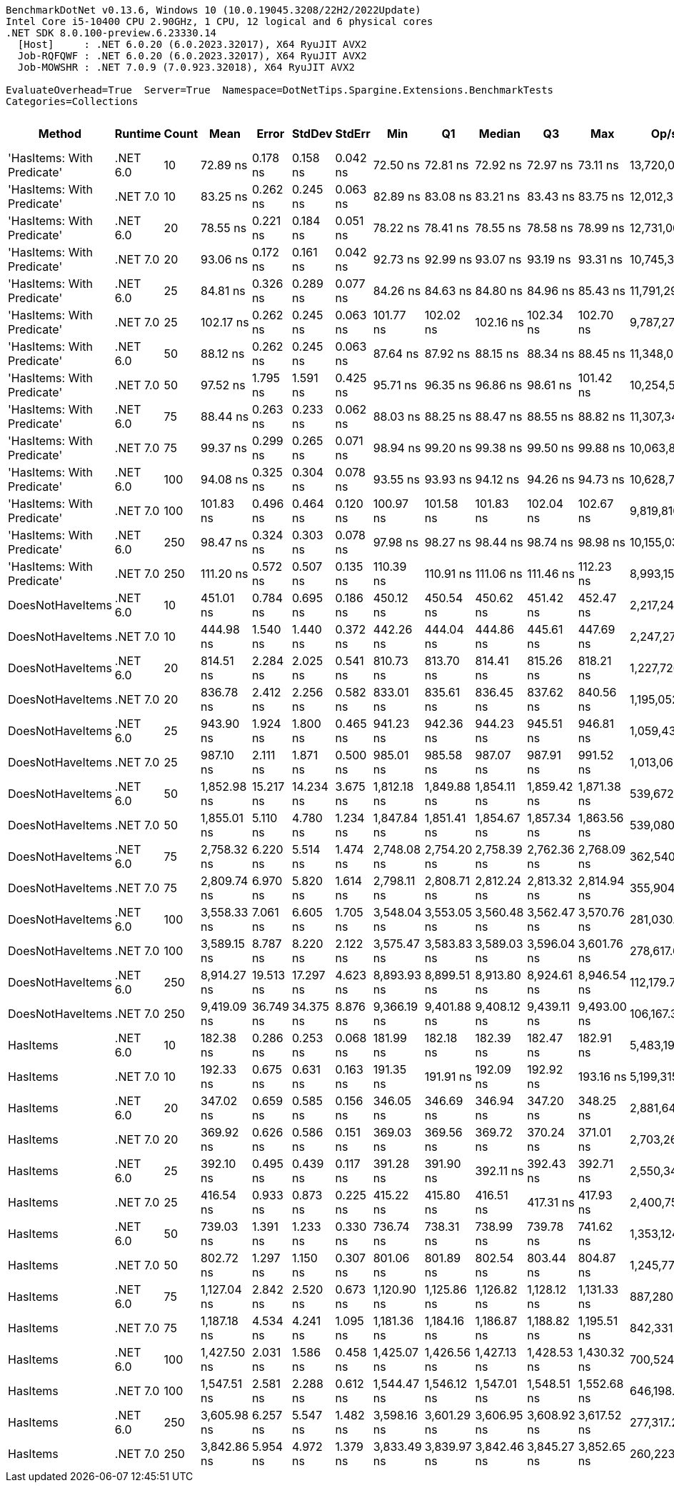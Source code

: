 ....
BenchmarkDotNet v0.13.6, Windows 10 (10.0.19045.3208/22H2/2022Update)
Intel Core i5-10400 CPU 2.90GHz, 1 CPU, 12 logical and 6 physical cores
.NET SDK 8.0.100-preview.6.23330.14
  [Host]     : .NET 6.0.20 (6.0.2023.32017), X64 RyuJIT AVX2
  Job-RQFQWF : .NET 6.0.20 (6.0.2023.32017), X64 RyuJIT AVX2
  Job-MOWSHR : .NET 7.0.9 (7.0.923.32018), X64 RyuJIT AVX2

EvaluateOverhead=True  Server=True  Namespace=DotNetTips.Spargine.Extensions.BenchmarkTests  
Categories=Collections  
....
[options="header"]
|===
|                      Method|   Runtime|  Count|         Mean|      Error|     StdDev|    StdErr|          Min|           Q1|       Median|           Q3|          Max|          Op/s|  CI99.9% Margin|  Iterations|  Kurtosis|  MValue|  Skewness|  Rank|  LogicalGroup|  Baseline|  Code Size|  Allocated
|  'HasItems: With Predicate'|  .NET 6.0|     10|     72.89 ns|   0.178 ns|   0.158 ns|  0.042 ns|     72.50 ns|     72.81 ns|     72.92 ns|     72.97 ns|     73.11 ns|  13,720,020.2|       0.1783 ns|       14.00|     3.237|   2.000|   -0.7871|     1|             *|        No|      540 B|      168 B
|  'HasItems: With Predicate'|  .NET 7.0|     10|     83.25 ns|   0.262 ns|   0.245 ns|  0.063 ns|     82.89 ns|     83.08 ns|     83.21 ns|     83.43 ns|     83.75 ns|  12,012,329.0|       0.2620 ns|       15.00|     1.976|   2.000|    0.3350|     3|             *|        No|      530 B|      152 B
|  'HasItems: With Predicate'|  .NET 6.0|     20|     78.55 ns|   0.221 ns|   0.184 ns|  0.051 ns|     78.22 ns|     78.41 ns|     78.55 ns|     78.58 ns|     78.99 ns|  12,731,069.1|       0.2207 ns|       13.00|     3.443|   2.000|    0.5856|     2|             *|        No|      540 B|      184 B
|  'HasItems: With Predicate'|  .NET 7.0|     20|     93.06 ns|   0.172 ns|   0.161 ns|  0.042 ns|     92.73 ns|     92.99 ns|     93.07 ns|     93.19 ns|     93.31 ns|  10,745,319.8|       0.1720 ns|       15.00|     2.161|   2.000|   -0.3990|     6|             *|        No|      530 B|      168 B
|  'HasItems: With Predicate'|  .NET 6.0|     25|     84.81 ns|   0.326 ns|   0.289 ns|  0.077 ns|     84.26 ns|     84.63 ns|     84.80 ns|     84.96 ns|     85.43 ns|  11,791,294.9|       0.3263 ns|       14.00|     2.642|   2.000|    0.2262|     4|             *|        No|      540 B|      184 B
|  'HasItems: With Predicate'|  .NET 7.0|     25|    102.17 ns|   0.262 ns|   0.245 ns|  0.063 ns|    101.77 ns|    102.02 ns|    102.16 ns|    102.34 ns|    102.70 ns|   9,787,272.2|       0.2621 ns|       15.00|     2.359|   2.000|    0.2459|     8|             *|        No|      530 B|      168 B
|  'HasItems: With Predicate'|  .NET 6.0|     50|     88.12 ns|   0.262 ns|   0.245 ns|  0.063 ns|     87.64 ns|     87.92 ns|     88.15 ns|     88.34 ns|     88.45 ns|  11,348,012.1|       0.2616 ns|       15.00|     1.774|   2.000|   -0.2875|     5|             *|        No|      540 B|      200 B
|  'HasItems: With Predicate'|  .NET 7.0|     50|     97.52 ns|   1.795 ns|   1.591 ns|  0.425 ns|     95.71 ns|     96.35 ns|     96.86 ns|     98.61 ns|    101.42 ns|  10,254,502.1|       1.7951 ns|       14.00|     2.948|   2.000|    0.8808|     7|             *|        No|      530 B|      184 B
|  'HasItems: With Predicate'|  .NET 6.0|     75|     88.44 ns|   0.263 ns|   0.233 ns|  0.062 ns|     88.03 ns|     88.25 ns|     88.47 ns|     88.55 ns|     88.82 ns|  11,307,342.2|       0.2631 ns|       14.00|     1.810|   2.000|   -0.0215|     5|             *|        No|      540 B|      216 B
|  'HasItems: With Predicate'|  .NET 7.0|     75|     99.37 ns|   0.299 ns|   0.265 ns|  0.071 ns|     98.94 ns|     99.20 ns|     99.38 ns|     99.50 ns|     99.88 ns|  10,063,855.2|       0.2986 ns|       14.00|     2.230|   2.000|    0.0720|     7|             *|        No|      530 B|      200 B
|  'HasItems: With Predicate'|  .NET 6.0|    100|     94.08 ns|   0.325 ns|   0.304 ns|  0.078 ns|     93.55 ns|     93.93 ns|     94.12 ns|     94.26 ns|     94.73 ns|  10,628,731.3|       0.3247 ns|       15.00|     2.432|   2.000|    0.1616|     6|             *|        No|      540 B|      216 B
|  'HasItems: With Predicate'|  .NET 7.0|    100|    101.83 ns|   0.496 ns|   0.464 ns|  0.120 ns|    100.97 ns|    101.58 ns|    101.83 ns|    102.04 ns|    102.67 ns|   9,819,810.2|       0.4960 ns|       15.00|     2.414|   2.000|    0.1642|     8|             *|        No|      530 B|      200 B
|  'HasItems: With Predicate'|  .NET 6.0|    250|     98.47 ns|   0.324 ns|   0.303 ns|  0.078 ns|     97.98 ns|     98.27 ns|     98.44 ns|     98.74 ns|     98.98 ns|  10,155,034.0|       0.3243 ns|       15.00|     1.683|   2.000|    0.0657|     7|             *|        No|      540 B|      232 B
|  'HasItems: With Predicate'|  .NET 7.0|    250|    111.20 ns|   0.572 ns|   0.507 ns|  0.135 ns|    110.39 ns|    110.91 ns|    111.06 ns|    111.46 ns|    112.23 ns|   8,993,152.5|       0.5716 ns|       14.00|     2.467|   2.000|    0.5822|     9|             *|        No|      530 B|      216 B
|            DoesNotHaveItems|  .NET 6.0|     10|    451.01 ns|   0.784 ns|   0.695 ns|  0.186 ns|    450.12 ns|    450.54 ns|    450.62 ns|    451.42 ns|    452.47 ns|   2,217,249.5|       0.7836 ns|       14.00|     2.116|   2.000|    0.6922|    17|             *|        No|    1,292 B|      968 B
|            DoesNotHaveItems|  .NET 7.0|     10|    444.98 ns|   1.540 ns|   1.440 ns|  0.372 ns|    442.26 ns|    444.04 ns|    444.86 ns|    445.61 ns|    447.69 ns|   2,247,271.4|       1.5399 ns|       15.00|     2.451|   2.000|    0.2592|    16|             *|        No|    1,055 B|      864 B
|            DoesNotHaveItems|  .NET 6.0|     20|    814.51 ns|   2.284 ns|   2.025 ns|  0.541 ns|    810.73 ns|    813.70 ns|    814.41 ns|    815.26 ns|    818.21 ns|   1,227,726.7|       2.2843 ns|       14.00|     2.370|   2.000|    0.0281|    20|             *|        No|    1,292 B|     1496 B
|            DoesNotHaveItems|  .NET 7.0|     20|    836.78 ns|   2.412 ns|   2.256 ns|  0.582 ns|    833.01 ns|    835.61 ns|    836.45 ns|    837.62 ns|    840.56 ns|   1,195,052.9|       2.4117 ns|       15.00|     2.000|   2.000|    0.2091|    21|             *|        No|    1,055 B|     1392 B
|            DoesNotHaveItems|  .NET 6.0|     25|    943.90 ns|   1.924 ns|   1.800 ns|  0.465 ns|    941.23 ns|    942.36 ns|    944.23 ns|    945.51 ns|    946.81 ns|   1,059,439.9|       1.9241 ns|       15.00|     1.433|   2.000|    0.0626|    22|             *|        No|    1,292 B|     1736 B
|            DoesNotHaveItems|  .NET 7.0|     25|    987.10 ns|   2.111 ns|   1.871 ns|  0.500 ns|    985.01 ns|    985.58 ns|    987.07 ns|    987.91 ns|    991.52 ns|   1,013,063.7|       2.1106 ns|       14.00|     2.852|   2.000|    0.8876|    23|             *|        No|    1,058 B|     1632 B
|            DoesNotHaveItems|  .NET 6.0|     50|  1,852.98 ns|  15.217 ns|  14.234 ns|  3.675 ns|  1,812.18 ns|  1,849.88 ns|  1,854.11 ns|  1,859.42 ns|  1,871.38 ns|     539,672.6|      15.2167 ns|       15.00|     4.963|   2.000|   -1.2884|    28|             *|        No|    1,292 B|     2984 B
|            DoesNotHaveItems|  .NET 7.0|     50|  1,855.01 ns|   5.110 ns|   4.780 ns|  1.234 ns|  1,847.84 ns|  1,851.41 ns|  1,854.67 ns|  1,857.34 ns|  1,863.56 ns|     539,080.5|       5.1104 ns|       15.00|     1.828|   2.000|    0.1579|    28|             *|        No|    1,055 B|     2880 B
|            DoesNotHaveItems|  .NET 6.0|     75|  2,758.32 ns|   6.220 ns|   5.514 ns|  1.474 ns|  2,748.08 ns|  2,754.20 ns|  2,758.39 ns|  2,762.36 ns|  2,768.09 ns|     362,540.2|       6.2196 ns|       14.00|     1.988|   2.000|   -0.0456|    29|             *|        No|    1,292 B|     4232 B
|            DoesNotHaveItems|  .NET 7.0|     75|  2,809.74 ns|   6.970 ns|   5.820 ns|  1.614 ns|  2,798.11 ns|  2,808.71 ns|  2,812.24 ns|  2,813.32 ns|  2,814.94 ns|     355,904.9|       6.9697 ns|       13.00|     2.443|   2.000|   -1.0574|    30|             *|        No|    1,055 B|     4128 B
|            DoesNotHaveItems|  .NET 6.0|    100|  3,558.33 ns|   7.061 ns|   6.605 ns|  1.705 ns|  3,548.04 ns|  3,553.05 ns|  3,560.48 ns|  3,562.47 ns|  3,570.76 ns|     281,030.7|       7.0614 ns|       15.00|     1.782|   2.000|    0.0906|    31|             *|        No|    1,292 B|     5432 B
|            DoesNotHaveItems|  .NET 7.0|    100|  3,589.15 ns|   8.787 ns|   8.220 ns|  2.122 ns|  3,575.47 ns|  3,583.83 ns|  3,589.03 ns|  3,596.04 ns|  3,601.76 ns|     278,617.6|       8.7872 ns|       15.00|     1.628|   2.000|    0.0574|    31|             *|        No|    1,055 B|     5328 B
|            DoesNotHaveItems|  .NET 6.0|    250|  8,914.27 ns|  19.513 ns|  17.297 ns|  4.623 ns|  8,893.93 ns|  8,899.51 ns|  8,913.80 ns|  8,924.61 ns|  8,946.54 ns|     112,179.7|      19.5126 ns|       14.00|     1.860|   2.000|    0.5396|    33|             *|        No|    1,292 B|    12680 B
|            DoesNotHaveItems|  .NET 7.0|    250|  9,419.09 ns|  36.749 ns|  34.375 ns|  8.876 ns|  9,366.19 ns|  9,401.88 ns|  9,408.12 ns|  9,439.11 ns|  9,493.00 ns|     106,167.3|      36.7492 ns|       15.00|     2.409|   2.000|    0.3539|    34|             *|        No|    1,055 B|    12576 B
|                    HasItems|  .NET 6.0|     10|    182.38 ns|   0.286 ns|   0.253 ns|  0.068 ns|    181.99 ns|    182.18 ns|    182.39 ns|    182.47 ns|    182.91 ns|   5,483,197.5|       0.2858 ns|       14.00|     2.359|   2.000|    0.4391|    10|             *|        No|      183 B|      168 B
|                    HasItems|  .NET 7.0|     10|    192.33 ns|   0.675 ns|   0.631 ns|  0.163 ns|    191.35 ns|    191.91 ns|    192.09 ns|    192.92 ns|    193.16 ns|   5,199,315.6|       0.6750 ns|       15.00|     1.418|   2.000|   -0.1305|    11|             *|        No|      174 B|      152 B
|                    HasItems|  .NET 6.0|     20|    347.02 ns|   0.659 ns|   0.585 ns|  0.156 ns|    346.05 ns|    346.69 ns|    346.94 ns|    347.20 ns|    348.25 ns|   2,881,648.5|       0.6595 ns|       14.00|     2.556|   2.000|    0.5566|    12|             *|        No|      183 B|      184 B
|                    HasItems|  .NET 7.0|     20|    369.92 ns|   0.626 ns|   0.586 ns|  0.151 ns|    369.03 ns|    369.56 ns|    369.72 ns|    370.24 ns|    371.01 ns|   2,703,264.9|       0.6260 ns|       15.00|     1.980|   2.000|    0.2815|    13|             *|        No|      174 B|      168 B
|                    HasItems|  .NET 6.0|     25|    392.10 ns|   0.495 ns|   0.439 ns|  0.117 ns|    391.28 ns|    391.90 ns|    392.11 ns|    392.43 ns|    392.71 ns|   2,550,340.5|       0.4954 ns|       14.00|     1.947|   2.000|   -0.4514|    14|             *|        No|      183 B|      184 B
|                    HasItems|  .NET 7.0|     25|    416.54 ns|   0.933 ns|   0.873 ns|  0.225 ns|    415.22 ns|    415.80 ns|    416.51 ns|    417.31 ns|    417.93 ns|   2,400,757.0|       0.9334 ns|       15.00|     1.554|   2.000|    0.0541|    15|             *|        No|      174 B|      168 B
|                    HasItems|  .NET 6.0|     50|    739.03 ns|   1.391 ns|   1.233 ns|  0.330 ns|    736.74 ns|    738.31 ns|    738.99 ns|    739.78 ns|    741.62 ns|   1,353,124.6|       1.3910 ns|       14.00|     2.536|   2.000|    0.2351|    18|             *|        No|      183 B|      200 B
|                    HasItems|  .NET 7.0|     50|    802.72 ns|   1.297 ns|   1.150 ns|  0.307 ns|    801.06 ns|    801.89 ns|    802.54 ns|    803.44 ns|    804.87 ns|   1,245,770.0|       1.2972 ns|       14.00|     1.895|   2.000|    0.3822|    19|             *|        No|      174 B|      184 B
|                    HasItems|  .NET 6.0|     75|  1,127.04 ns|   2.842 ns|   2.520 ns|  0.673 ns|  1,120.90 ns|  1,125.86 ns|  1,126.82 ns|  1,128.12 ns|  1,131.33 ns|     887,280.6|       2.8422 ns|       14.00|     3.376|   2.000|   -0.5177|    24|             *|        No|      183 B|      216 B
|                    HasItems|  .NET 7.0|     75|  1,187.18 ns|   4.534 ns|   4.241 ns|  1.095 ns|  1,181.36 ns|  1,184.16 ns|  1,186.87 ns|  1,188.82 ns|  1,195.51 ns|     842,331.9|       4.5335 ns|       15.00|     2.077|   2.000|    0.5987|    25|             *|        No|      174 B|      200 B
|                    HasItems|  .NET 6.0|    100|  1,427.50 ns|   2.031 ns|   1.586 ns|  0.458 ns|  1,425.07 ns|  1,426.56 ns|  1,427.13 ns|  1,428.53 ns|  1,430.32 ns|     700,524.2|       2.0312 ns|       12.00|     1.730|   2.000|    0.2378|    26|             *|        No|      183 B|      216 B
|                    HasItems|  .NET 7.0|    100|  1,547.51 ns|   2.581 ns|   2.288 ns|  0.612 ns|  1,544.47 ns|  1,546.12 ns|  1,547.01 ns|  1,548.51 ns|  1,552.68 ns|     646,198.9|       2.5812 ns|       14.00|     2.576|   2.000|    0.7503|    27|             *|        No|      174 B|      200 B
|                    HasItems|  .NET 6.0|    250|  3,605.98 ns|   6.257 ns|   5.547 ns|  1.482 ns|  3,598.16 ns|  3,601.29 ns|  3,606.95 ns|  3,608.92 ns|  3,617.52 ns|     277,317.2|       6.2570 ns|       14.00|     2.100|   2.000|    0.2582|    31|             *|        No|      183 B|      232 B
|                    HasItems|  .NET 7.0|    250|  3,842.86 ns|   5.954 ns|   4.972 ns|  1.379 ns|  3,833.49 ns|  3,839.97 ns|  3,842.46 ns|  3,845.27 ns|  3,852.65 ns|     260,223.1|       5.9542 ns|       13.00|     2.489|   2.000|    0.2256|    32|             *|        No|      174 B|      216 B
|===
